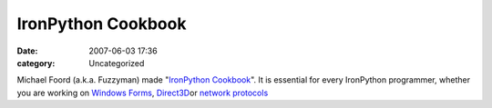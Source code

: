 IronPython Cookbook
###################
:date: 2007-06-03 17:36
:category: Uncategorized

Michael Foord (a.k.a. Fuzzyman) made "`IronPython Cookbook`_\ ". It is
essential for every IronPython programmer, whether you are working on
`Windows Forms`_, `Direct3D`_\ or `network protocols`_

.. _IronPython Cookbook: http://www.ironpython.info/index.php/Contents
.. _Windows Forms: http://www.ironpython.info/index.php/Contents#Windows_Forms
.. _Direct3D: http://www.ironpython.info/index.php/Contents#Graphics
.. _network protocols: http://www.ironpython.info/index.php/Contents#Network_Protocols

